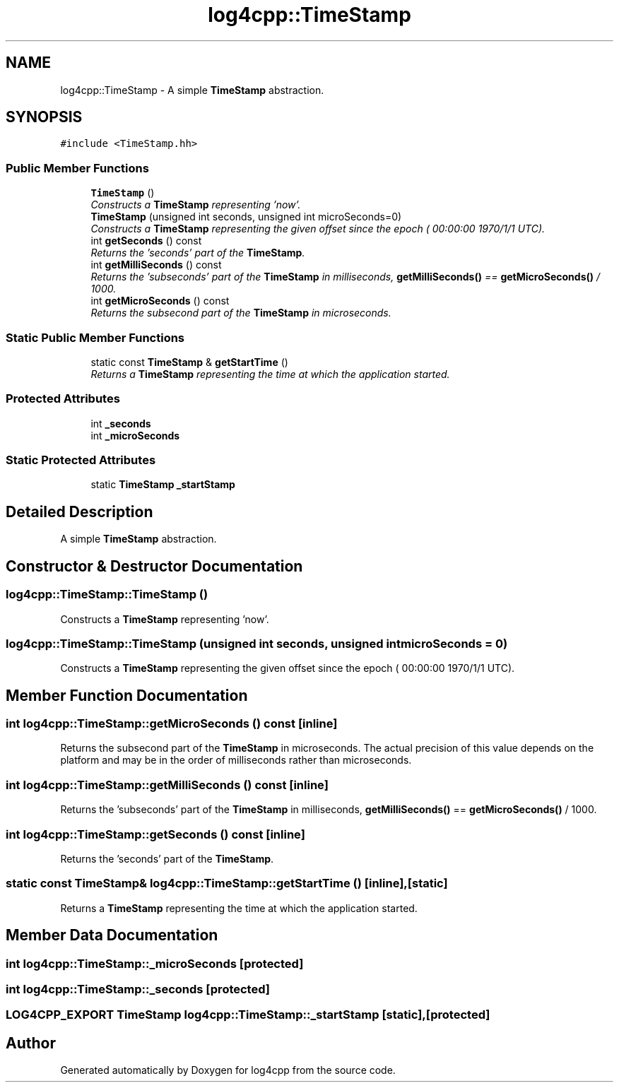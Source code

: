 .TH "log4cpp::TimeStamp" 3 "Thu Dec 30 2021" "Version 1.1" "log4cpp" \" -*- nroff -*-
.ad l
.nh
.SH NAME
log4cpp::TimeStamp \- A simple \fBTimeStamp\fP abstraction\&.  

.SH SYNOPSIS
.br
.PP
.PP
\fC#include <TimeStamp\&.hh>\fP
.SS "Public Member Functions"

.in +1c
.ti -1c
.RI "\fBTimeStamp\fP ()"
.br
.RI "\fIConstructs a \fBTimeStamp\fP representing 'now'\&. \fP"
.ti -1c
.RI "\fBTimeStamp\fP (unsigned int seconds, unsigned int microSeconds=0)"
.br
.RI "\fIConstructs a \fBTimeStamp\fP representing the given offset since the epoch ( 00:00:00 1970/1/1 UTC)\&. \fP"
.ti -1c
.RI "int \fBgetSeconds\fP () const "
.br
.RI "\fIReturns the 'seconds' part of the \fBTimeStamp\fP\&. \fP"
.ti -1c
.RI "int \fBgetMilliSeconds\fP () const "
.br
.RI "\fIReturns the 'subseconds' part of the \fBTimeStamp\fP in milliseconds, \fBgetMilliSeconds()\fP == \fBgetMicroSeconds()\fP / 1000\&. \fP"
.ti -1c
.RI "int \fBgetMicroSeconds\fP () const "
.br
.RI "\fIReturns the subsecond part of the \fBTimeStamp\fP in microseconds\&. \fP"
.in -1c
.SS "Static Public Member Functions"

.in +1c
.ti -1c
.RI "static const \fBTimeStamp\fP & \fBgetStartTime\fP ()"
.br
.RI "\fIReturns a \fBTimeStamp\fP representing the time at which the application started\&. \fP"
.in -1c
.SS "Protected Attributes"

.in +1c
.ti -1c
.RI "int \fB_seconds\fP"
.br
.ti -1c
.RI "int \fB_microSeconds\fP"
.br
.in -1c
.SS "Static Protected Attributes"

.in +1c
.ti -1c
.RI "static \fBTimeStamp\fP \fB_startStamp\fP"
.br
.in -1c
.SH "Detailed Description"
.PP 
A simple \fBTimeStamp\fP abstraction\&. 
.SH "Constructor & Destructor Documentation"
.PP 
.SS "log4cpp::TimeStamp::TimeStamp ()"

.PP
Constructs a \fBTimeStamp\fP representing 'now'\&. 
.SS "log4cpp::TimeStamp::TimeStamp (unsigned int seconds, unsigned int microSeconds = \fC0\fP)"

.PP
Constructs a \fBTimeStamp\fP representing the given offset since the epoch ( 00:00:00 1970/1/1 UTC)\&. 
.SH "Member Function Documentation"
.PP 
.SS "int log4cpp::TimeStamp::getMicroSeconds () const\fC [inline]\fP"

.PP
Returns the subsecond part of the \fBTimeStamp\fP in microseconds\&. The actual precision of this value depends on the platform and may be in the order of milliseconds rather than microseconds\&. 
.SS "int log4cpp::TimeStamp::getMilliSeconds () const\fC [inline]\fP"

.PP
Returns the 'subseconds' part of the \fBTimeStamp\fP in milliseconds, \fBgetMilliSeconds()\fP == \fBgetMicroSeconds()\fP / 1000\&. 
.SS "int log4cpp::TimeStamp::getSeconds () const\fC [inline]\fP"

.PP
Returns the 'seconds' part of the \fBTimeStamp\fP\&. 
.SS "static const \fBTimeStamp\fP& log4cpp::TimeStamp::getStartTime ()\fC [inline]\fP, \fC [static]\fP"

.PP
Returns a \fBTimeStamp\fP representing the time at which the application started\&. 
.SH "Member Data Documentation"
.PP 
.SS "int log4cpp::TimeStamp::_microSeconds\fC [protected]\fP"

.SS "int log4cpp::TimeStamp::_seconds\fC [protected]\fP"

.SS "\fBLOG4CPP_EXPORT\fP \fBTimeStamp\fP log4cpp::TimeStamp::_startStamp\fC [static]\fP, \fC [protected]\fP"


.SH "Author"
.PP 
Generated automatically by Doxygen for log4cpp from the source code\&.
